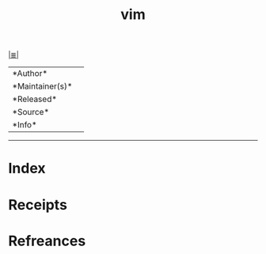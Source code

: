 # File           : cix-vim.org
# Created        : <2017-08-07 Mon 00:28:12 BST>
# Modified       : <2017-8-07 Mon 00:28:14 BST> sharlatan
# Author         : sharlatan
# Maintainer(s)  :
# Sinopsis       :

#+OPTIONS: num:nil

[[file:../cix-main.org][|≣|]]
#+TITLE: vim
|--------+-|
|*Author*||
|*Maintainer(s)*||
|*Released*||
|*Source*||
|*Info*||
|------+-|


-----
* Index
* Receipts
* Refreances

  # End of cix-vim.org
